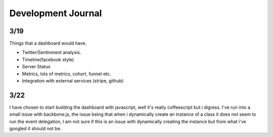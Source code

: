 
Development Journal
--------------------


3/19
=====

Things that a dashboard would have.

* Twitter/Sentinment analysis.
* Timeline(facebook style)
* Server Status
* Metrics, lots of metrics, cohort, funnel etc.
* Integration with external services (stripe, github)




3/22
=====

I have chosen to start building the dashboard with javascript, well it's really coffeescript but i digress. 
I've run into a small issue with backbone.js, the issue being that when i dynamically create an instance of
a class it does not seem to run the event delegation, I am not sure if this is an issue with dynamically creating
the instance but from what i've googled it should not be. 